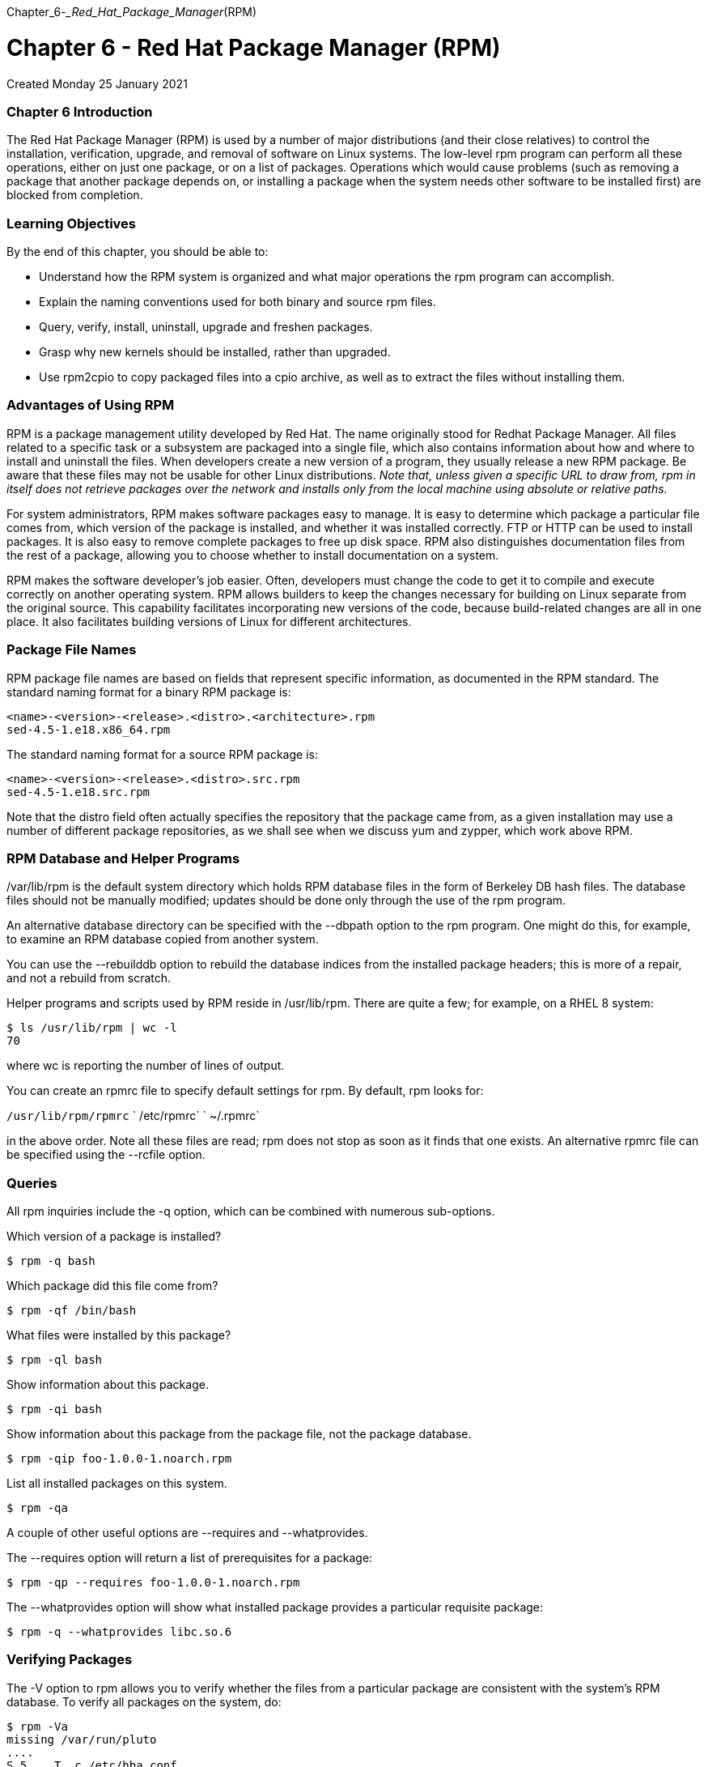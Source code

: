 :doctype: book

Chapter_6__-_Red_Hat_Package_Manager__(RPM)

= Chapter 6 - Red Hat Package Manager (RPM)

Created Monday 25 January 2021

[discrete]
=== Chapter 6 Introduction

The Red Hat Package Manager (RPM) is used by a number of major distributions (and their close relatives) to control the installation, verification, upgrade, and removal of software on Linux systems.
The low-level rpm program can perform all these operations, either on just one package, or on a list of packages.
Operations which would cause problems (such as removing a package that another package depends on, or installing a package when the system needs other software to be installed first) are blocked from completion.

[discrete]
=== Learning Objectives

By the end of this chapter, you should be able to:

* Understand how the RPM system is organized and what major operations the rpm program can accomplish.
* Explain the naming conventions used for both binary and source rpm files.
* Query, verify, install, uninstall, upgrade and freshen packages.
* Grasp why new kernels should be installed, rather than upgraded.
* Use rpm2cpio to copy packaged files into a cpio archive, as well as to extract the files without installing them.

[discrete]
=== Advantages of Using RPM

RPM is a package management utility developed by Red Hat.
The name originally stood for Redhat Package Manager.
All files related to a specific task or a subsystem are packaged into a single file, which also contains information about how and where to install and uninstall the files.
When developers create a new version of a program, they usually release a new RPM package.
Be aware that these files may not be usable for other Linux distributions.
_Note that, unless given a specific URL to draw from, rpm in itself does not retrieve packages over the network and installs only from the local machine using absolute or relative paths._

For system administrators, RPM makes software packages easy to manage.
It is easy to determine which package a particular file comes from, which version of the package is installed, and whether it was installed correctly.
FTP or HTTP can be used to install packages.
It is also easy to remove complete packages to free up disk space.
RPM also distinguishes documentation files from the rest of a package, allowing you to choose whether to install documentation on a system.

RPM makes the software developer's job easier.
Often, developers must change the code to get it to compile and execute correctly on another operating system.
RPM allows builders to keep the changes necessary for building on Linux separate from the original source.
This capability facilitates incorporating new versions of the code, because build-related changes are all in one place.
It also facilitates building versions of Linux for different architectures.

[discrete]
=== Package File Names

RPM package file names are based on fields that represent specific information, as documented in the RPM standard.
The standard naming format for a binary RPM package is:

 <name>-<version>-<release>.<distro>.<architecture>.rpm
 sed-4.5-1.e18.x86_64.rpm

The standard naming format for a source RPM package is:

 <name>-<version>-<release>.<distro>.src.rpm
 sed-4.5-1.e18.src.rpm

Note that the distro field often actually specifies the repository that the package came from, as a given installation may use a number of different package repositories, as we shall see when we discuss yum and zypper, which work above RPM.

[discrete]
=== RPM Database and Helper Programs

/var/lib/rpm is the default system directory which holds RPM database files in the form of Berkeley DB hash files.
The database files should not be manually modified;
updates should be done only through the use of the rpm program.

An alternative database directory can be specified with the --dbpath option to the rpm program.
One might do this, for example, to examine an RPM database copied from another system.

You can use the --rebuilddb option to rebuild the database indices from the installed package headers;
this is more of a repair, and not a rebuild from scratch.

Helper programs and scripts used by RPM reside in /usr/lib/rpm.
There are quite a few;
for example, on a RHEL 8 system:

 $ ls /usr/lib/rpm | wc -l
 70

where wc is reporting the number of lines of output.

You can create an rpmrc file to specify default settings for rpm.
By default, rpm looks for:

`/usr/lib/rpm/rpmrc` `   /etc/rpmrc` `   ~/.rpmrc`

in the above order.
Note all these files are read;
rpm does not stop as soon as it finds that one exists.
An alternative rpmrc file can be specified using the --rcfile option.

[discrete]
=== Queries

All rpm inquiries include the -q option, which can be combined with numerous sub-options.

Which version of a package is installed?

`$ rpm -q bash`

Which package did this file come from?

`$ rpm -qf /bin/bash`

What files were installed by this package?

`$ rpm -ql bash`

Show information about this package.

`$ rpm -qi bash`

Show information about this package from the package file, not the package database.

`$ rpm -qip foo-1.0.0-1.noarch.rpm`

List all installed packages on this system.

`$ rpm -qa`

A couple of other useful options are --requires and --whatprovides.

The --requires option will return a list of prerequisites for a package:

`$ rpm -qp --requires foo-1.0.0-1.noarch.rpm`

The --whatprovides option will show what installed package provides a particular requisite package:

`$ rpm -q --whatprovides libc.so.6`

[discrete]
=== Verifying Packages

The -V option to rpm allows you to verify whether the files from a particular package are consistent with the system's RPM database.
To verify all packages on the system, do:

 $ rpm -Va
 missing /var/run/pluto
 ....
 S.5....T. c /etc/hba.conf
 S.5....T. /usr/share/applications/defaults.list
 ....L.... c /etc/pam.d/fingerprint-auth
 ....L.... c /etc/pam.d/password-auth
 ....
 .M....... /var/lib/nfs/rpc_pipefs
 ....
 .....UG.. /usr/local/bin
 .....UG.. /usr/local/etc

This shows just a few items.
Note that this command can take a long time, as it examines all files owned by all packages.

You only see output if there is a problem.
In the output, each of the characters denotes the result of a comparison of attribute(s) of the file to the value of those attribute(s) recorded in the database.
A single `".`" (period) means the test passed, while a single `"?`" (question mark) indicates the test could not be performed (e.g., file permissions prevent reading).
Otherwise, the character denotes the failure of the corresponding --verify test.

S: file size differs M: file permissions and/or type differs 5: MD5 checksum differs D: device major/minor number mismatch L: symbolic link path mismatch U: user ownership differs G: group ownership differs T: modification time differs P: capabilities differ.

No output is generated when everything is OK.

If you specify one or more package names as an argument, you examine only that package, as in the following examples.

No output when everything is ok: `$ rpm -V bash` `   Output indicating that a file’s size, checksum, and modification time have changed.` `   $ rpm -V talk` `+   S.5....T in.ntalkd.8+` `   Output indicating that a file is missing.` `   $ rpm -V talk` `   missing /usr/bin/talk`

[discrete]
=== Installing Packages

Installing a package is as simple as:

`$ sudo rpm -ivh bash-4.4.19-8.el8_0.x86_64`

where -i is for install, -v is for verbose, and -h just means print out hash marks while doing to show progress.
Below are the tasks rpm performs when installing a package:

[discrete]
==== Performs dependency checks

RPM performs dependency checks.
This is necessary because some packages will not operate properly unless one or more other packages are also installed.
​​​​

[discrete]
==== Performs conflict checks

RPM performs conflict checks, including attempts to install an already-installed package or to install an older version over a newer version.

[discrete]
==== Executes commands required before installation

The developer building a package can specify that certain tasks be performed before or after the install.

[discrete]
==== Deals intelligently with configuration files

When installing a configuration file, if the file exists and has been changed since the previous version of the package was installed, RPM saves the old version with the suffix .rpmsave.
This allows you to integrate the changes you have made to the old configuration file into the new version of the file.
This feature depends on properly created RPM packages.

[discrete]
==== Unpacks files from packages and installs them with correct attributes

In addition to installing files in the right place, RPM also sets attributes such as permissions, ownership, and modification (build) time.

[discrete]
==== Executes commands required after installation

RPM performs any post-install tasks required for setup or initialization.

[discrete]
==== Updates the system RPM database

Every time RPM installs a package, it updates information in the system database.
It uses this information when checking for conflicts.

[discrete]
=== Uninstalling Packages

The -e option causes rpm to uninstall (erase) a package.
Normally, rpm -e fails with an error message if the package you are attempting to uninstall is either not actually installed, or is required by other packages on the system.
A successful uninstall produces no output.

 $ sudo rpm -e system-config-lvm
 package system-config-lvm is not installed

An example of error due to dependencies can be seen below, on a RHEL 7 system:

 $ sudo rpm -e xz
 error: Failed dependencies:
   xz is needed by (installed) dracut-033-161.el7.x86_64
   xz is needed by (installed) sos-3.0-23.el7.noarch
   xz is needed by (installed) libvirt-daemon-driver-qemu-1.1.1-29.el7_0.1.x86_64
   xz is needed by (installed) rpm-build-4.11.1-16.el7.x86_64 /usr/bin/xz is needed by (installed) kmod-14-9.el7.x86_64

You can use the --test option along with -e to determine whether the uninstall would succeed or fail, without actually doing the uninstall.
If the operation would be successful, rpm prints no output.
Add the -vv option to get more information.

Remember the package argument for the erase is the package name, not the rpm file name.

[discrete]
===== Never remove (erase/uninstall) the rpm package itself. The only way to fix this problem is to re-install the operating system, or by booting into a rescue environment.

[discrete]
=== Updating Packages

Upgrading replaces the original package (if installed), as in:

`$ rpm -Uvh bash-4.4.19-10.el8.x86_64.rpm`

You can give a list of package names, not just one.

When upgrading, the already installed package is removed after the newer version is installed.
The one exception is the configuration files from the original installation, which are kept with a .rpmsave extension.

If you use the -U option and the package is not already installed, it is simply installed and there is no error.

The -i option is not designed for upgrades;
attempting to install a new RPM package over an older one fails with error messages, because it tries to overwrite existing system files.

However, different versions of the same package may be installed if each version of the package does not contain the same files: _kernel packages and library packages from alternative architectures are typically the only packages that would be commonly installed multiple times._

If you want to downgrade with rpm -U (that is, to replace the current version with an earlier version), you must add the --oldpackage option to the command line.

[discrete]
=== Freshening Packages

The command:

`$ sudo rpm -Fvh *.rpm`

will attempt to freshen all the packages in the current directory.
The way this works is:

If an older version of a package is installed, it will be upgraded to the newer version in the directory.
If the version on the system is the same as the one in the directory, nothing happens.
If there is no version of a package installed, the package in the directory is ignored.

_The -F option is useful when you have downloaded several new patches and want to upgrade the packages that are already installed, but not install any new ones._

Freshening can be useful for applying a lot of patches (i.e., upgraded packages) at once.

[discrete]
=== Upgrading the Linux Kernel

When you install a new kernel on your system, it requires a reboot (one of the few updates that do) to take effect.
You should not do an upgrade (-U) of a kernel: an upgrade would remove the old currently running kernel.

This, in and of itself, will not stop the system, but if, after a reboot, you have any problems, you will no longer be able to reboot into the old kernel, since it has been removed from the system.
However, if you install (-i), both kernels coexist and you can choose to boot into either one;
i.e., you can revert back to the old one if need be.

To install a new kernel on a Red Hat-based system, do:

`+$ sudo rpm -ivh kernel-{version}.{arch}.rpm+`

filling in the correct version and architecture names.

When you do this, the GRUB configuration file will automatically be updated to include the new version;
it will be the default choice at boot, unless you reconfigure the system to do something else.

Once the new kernel version has been tested, you may remove the old version if you wish, though this is not necessary.
Unless you are short on space, it is recommended that you keep one or more older kernels available.

[discrete]
=== Using rpm2cpio

The rpm2cpio command is used to convert RPM package files to cpio archives.
In addition, it can extract files from the RPM package file.
Note that all files are extracted relative to the current directory.
So, if the user is in the /home/bob directory and extracts the bin/bash file, it will be stored in /home/bob/bin/bash.

Converts an RPM package file to a cpio archive with:

`$ rpm2cpio foobar.rpm > foobar.cpio`

To list files in an RPM package file:

`$ rpm2cpio bash-XXXX.rpm | cpio -t`

but a better way is to do:

`$ rpm -qlp bash-XXXX.rpm`

To extract one or more files from an RPM package file onto the system:

`$ rpm2cpio bash-XXXX.rpm | cpio -ivd bin/bash`

`$ rpm2cpio logrotate-XXXX.rpm | cpio --extract --make-directories`

[discrete]
=== Exercise 6.1: Using RPM

Here we will just do a number of simple operations for querying and verifying rpm packages.
This lab will work equally well on Red Hat and SUSE -based systems.

. Find out what package the file link:file:///etc/logrotate.conf[/etc/logrotate.conf] belongs to.
. List information about the package including all the files it contains.
. Verify the package installation.
. Try to remove the package.
+
[ec2-user@ip-172-31-27-213 ~]$ rpm -qf /etc/logrotate.conf  logrotate-3.14.0-4.el8.x86_64  [ec2-user@ip-172-31-27-213 ~]$
+
[ec2-user@ip-172-31-27-213 ~]$ rpm -qi logrotate  Name        : logrotate  Version     : 3.14.0  Release     : 4.el8  Architecture: x86_64  Install Date: Sat 31 Oct 2020 05:03:15 AM UTC  Group       : Unspecified  Size        : 145612  License     : GPLv2+  Signature   : RSA/SHA256, Thu 28 May 2020 01:10:24 PM UTC, Key ID 199e2f91fd431d51  Source RPM  : logrotate-3.14.0-4.el8.src.rpm  Build Date  : Wed 06 May 2020 02:05:55 PM UTC  Build Host  : x86-vm-09.build.eng.bos.redhat.com  Relocations : (not relocatable)  Packager    : Red Hat, Inc.
http://bugzilla.redhat.com/bugzilla  Vendor      : Red Hat, Inc.
URL         : https://github.com/logrotate/logrotate  Summary     : Rotates, compresses, removes and mails system log files  Description :  The logrotate utility is designed to simplify the administration of  log files on a system which generates a lot of log files.
Logrotate  allows for the automatic rotation compression, removal and mailing of  log files.
Logrotate can be set to handle a log file daily, weekly,  monthly or when the log file gets to a certain size.
Normally,  logrotate runs as a daily cron job.
+
Install the logrotate package if you need a utility to deal with the  log files on your system.
[ec2-user@ip-172-31-27-213 ~]$
+
[ec2-user@ip-172-31-27-213 ~]$ rpm -ql logrotate  /etc/cron.daily  /etc/cron.daily/logrotate  /etc/logrotate.conf  /etc/logrotate.d  /etc/logrotate.d/btmp  /etc/logrotate.d/wtmp  /etc/rwtab.d/logrotate  /usr/lib/.build-id  /usr/lib/.build-id/62  /usr/lib/.build-id/62/0770611fb2586f99b722af13432d6b0aec93b1  /usr/sbin/logrotate  /usr/share/doc/logrotate  /usr/share/doc/logrotate/ChangeLog.md  /usr/share/licenses/logrotate  /usr/share/licenses/logrotate/COPYING  /usr/share/man/man5/logrotate.conf.5.gz  /usr/share/man/man8/logrotate.8.gz  /var/lib/logrotate  /var/lib/logrotate/logrotate.status  [ec2-user@ip-172-31-27-213 ~]$
+
[ec2-user@ip-172-31-27-213 ~]$ rpm -V logrotate  [ec2-user@ip-172-31-27-213 ~]$

[discrete]
=== Exercise 6.2: Rebuilding the RPM Database

There are conditions under which the RPM database stored in link:file:///var/lib/rpm[/var/lib/rpm] can be corrupted.
In this exercise we will construct a new one and verify its integrity.
This lab will work equally well on Red Hat and SUSE -based systems.

. Backup the contents of link:file:///var/lib/rpm[/var/lib/rpm] as the rebuild process will overwrite the contents.
If you neglect to do this and something goes wrong you are in serious trouble.
. Rebuild the data base.
. Compare the new contents of the directory with the backed up contents;
don't examine the actual file contents as they are binary data, but note the number and names of the files.
. Get a listing of all rpms on the system.
You may want to compare this list with one generated before you actually do the rebuild procedure.
If the query command worked, your new database files should be fine.
. Compare again the two directory contents.
Do they have the same files now?
. You could delete the backup (probably about 100 MB in size) but you may want to keep it around for a while to make sure your system is behaving properly before trashing it.
+
[ec2-user@ip-172-31-27-213 ~]$ rsync -av /var/lib/rpm/ ./backups/  sending incremental file list  ./  .dbenv.lock  .rpm.lock  Basenames  Conflictname  Dirnames  Enhancename  Filetriggername  Group  Installtid  Name  Obsoletename  Packages  Providename  Recommendname  Requirename  Sha1header  Sigmd5  Suggestname  Supplementname  Transfiletriggername  Triggername
+
sent 55,798,464 bytes  received 418 bytes  111,597,764.00 bytes/sec  total size is 55,783,424  speedup is 1.00  [ec2-user@ip-172-31-27-213 ~]$
+
[ec2-user@ip-172-31-27-213 ~]$ diff -q /var/lib/rpm ./backups/  [ec2-user@ip-172-31-27-213 ~]$
+
[ec2-user@ip-172-31-27-213 ~]$ cd /var/lib/rpm  [ec2-user@ip-172-31-27-213 rpm]$ sudo rpm --rebuilddb  [ec2-user@ip-172-31-27-213 rpm]$
+
[ec2-user@ip-172-31-27-213 ~]$ diff -q /var/lib/rpm ./backups/  Files /var/lib/rpm/Basenames and ./backups/Basenames differ  Files /var/lib/rpm/Conflictname and ./backups/Conflictname differ  Only in ./backups/: .dbenv.lock  Files /var/lib/rpm/Dirnames and ./backups/Dirnames differ  Files /var/lib/rpm/Enhancename and ./backups/Enhancename differ  Files /var/lib/rpm/Filetriggername and ./backups/Filetriggername differ  Files /var/lib/rpm/Group and ./backups/Group differ  Files /var/lib/rpm/Installtid and ./backups/Installtid differ  Files /var/lib/rpm/Name and ./backups/Name differ  Files /var/lib/rpm/Obsoletename and ./backups/Obsoletename differ  Files /var/lib/rpm/Packages and ./backups/Packages differ  Files /var/lib/rpm/Providename and ./backups/Providename differ  Files /var/lib/rpm/Recommendname and ./backups/Recommendname differ  Files /var/lib/rpm/Requirename and ./backups/Requirename differ  Only in ./backups/: .rpm.lock  Files /var/lib/rpm/Sha1header and ./backups/Sha1header differ  Files /var/lib/rpm/Sigmd5 and ./backups/Sigmd5 differ  Files /var/lib/rpm/Suggestname and ./backups/Suggestname differ  Files /var/lib/rpm/Supplementname and ./backups/Supplementname differ  Files /var/lib/rpm/Transfiletriggername and ./backups/Transfiletriggername differ  Files /var/lib/rpm/Triggername and ./backups/Triggername differ

`[ec2-user@ip-172-31-27-213 ~]$ rpm -qa` `python3-jsonpointer-1.10-11.el8.noarch` `ncurses-base-6.1-7.20180224.el8.noarch` `tuned-2.14.0-3.el8.noarch` `info-6.5-6.el8.x86_64` `kexec-tools-2.0.20-34.el8.x86_64` `libzstd-1.4.4-1.el8.x86_64` `NetworkManager-tui-1.26.0-9.el8_3.x86_64` `file-5.33-16.el8.x86_64` `libsigsegv-2.11-5.el8.x86_64` `nettle-3.4.1-2.el8.x86_64` `libfastjson-0.99.8-2.el8.x86_64` `python3-schedutils-0.6-6.el8.x86_64` `platform-python-3.6.8-31.el8.x86_64` `libcomps-0.1.11-4.el8.x86_64` `krb5-libs-1.18.2-5.el8.x86_64` `cpio-2.12-8.el8.x86_64` `policycoreutils-2.9-9.el8.x86_64` `libsysfs-2.1.0-24.el8.x86_64` `ca-certificates-2020.2.41-80.0.el8_2.noarch` `libkcapi-hmaccalc-1.2.0-2.el8.x86_64` `os-prober-1.74-6.el8.x86_64` `device-mapper-libs-1.02.171-5.el8.x86_64` `python3-dateutil-2.6.1-6.el8.noarch` `librhsm-0.0.3-3.el8.x86_64` `dracut-config-rescue-049-95.git20200804.el8.x86_64` `python3-setuptools-wheel-39.2.0-6.el8.noarch` `tzdata-2020d-1.el8.noarch` `filesystem-3.8-3.el8.x86_64` `libselinux-2.9-4.el8_3.x86_64` `glibc-common-2.28-127.el8.x86_64` `libuuid-2.32.1-24.el8.x86_64` `initscripts-10.00.9-1.el8.x86_64` `libusbx-1.0.23-4.el8.x86_64` `grub2-tools-extra-2.02-90.el8.x86_64` `sssd-nfs-idmap-2.3.0-9.el8.x86_64` `libdnf-0.48.0-5.el8.x86_64` `python3-dmidecode-3.12.2-15.el8.x86_64` `python3-policycoreutils-2.9-9.el8.noarch` `python3-jsonpatch-1.21-2.el8.noarch` `p11-kit-trust-0.23.14-5.el8_0.x86_64` `grub2-pc-2.02-90.el8.x86_64` `grub2-pc-modules-2.02-90.el8.noarch` `parted-3.2-38.el8.x86_64` `brotli-1.0.6-2.el8.x86_64` `slang-2.3.2-3.el8.x86_64` `ipcalc-0.2.4-4.el8.x86_64` `crypto-policies-scripts-20200713-1.git51d1222.el8.noarch` `libnsl2-1.2.0-2.20180605git4a062cf.el8.x86_64` `kmod-25-16.el8.x86_64` `virt-what-1.18-6.el8.x86_64` `python3-iniparse-0.4-31.el8.noarch` `unbound-libs-1.7.3-14.el8.x86_64` `xfsprogs-5.0.0-4.el8.x86_64` `selinux-policy-targeted-3.14.3-54.el8.noarch` `python3-rpm-4.14.3-4.el8.x86_64` `net-tools-2.0-0.52.20160912git.el8.x86_64` `libksba-1.3.5-7.el8.x86_64` `python3-gobject-base-3.28.3-2.el8.x86_64` `squashfs-tools-4.3-19.el8.x86_64` `bind-export-libs-9.11.20-5.el8.x86_64` `snappy-1.1.8-3.el8.x86_64` `gnupg2-2.2.20-2.el8.x86_64` `libini_config-1.3.1-39.el8.x86_64` `rpm-build-libs-4.14.3-4.el8.x86_64` `libssh-0.9.4-2.el8.x86_64` `kernel-tools-4.18.0-240.1.1.el8_3.x86_64` `python3-dnf-4.2.23-4.el8.noarch` `libpcap-1.9.1-4.el8.x86_64` `numactl-libs-2.0.12-11.el8.x86_64` `python3-babel-2.5.1-5.el8.noarch` `yum-4.2.23-4.el8.noarch` `audit-3.0-0.17.20191104git1c2f876.el8.x86_64` `qemu-guest-agent-4.2.0-34.module+el8.3.0+7976+077be4ec.x86_64` `man-db-2.7.6.1-17.el8.x86_64` `rootfiles-8.1-22.el8.noarch` `libxkbcommon-0.9.1-1.el8.x86_64` `openldap-2.4.46-15.el8.x86_64` `procps-ng-3.3.15-3.el8.x86_64` `coreutils-8.30-8.el8.x86_64` `libpwquality-1.4.0-9.el8.x86_64` `python3-libselinux-2.9-4.el8_3.x86_64` `NetworkManager-libnm-1.26.0-9.el8_3.x86_64` `polkit-0.115-11.el8.x86_64` `ima-evm-utils-1.1-5.el8.x86_64` `python3-pyyaml-3.12-12.el8.x86_64` `python3-unbound-1.7.3-14.el8.x86_64` `kernel-modules-4.18.0-240.1.1.el8_3.x86_64` `python3-libsemanage-2.9-3.el8.x86_64` `libcap-2.26-4.el8.x86_64` `elfutils-libelf-0.180-1.el8.x86_64` `audit-libs-3.0-0.17.20191104git1c2f876.el8.x86_64` `libunistring-0.9.9-3.el8.x86_64` `libtalloc-2.3.1-2.el8.x86_64` `lz4-libs-1.8.3-2.el8.x86_64` `libcollection-0.7.0-39.el8.x86_64` `python3-libxml2-2.9.7-8.el8.x86_64` `python3-jwt-1.6.1-2.el8.noarch` `systemd-libs-239-41.el8_3.x86_64` `python3-requests-2.20.0-2.1.el8_1.noarch` `kmod-libs-25-16.el8.x86_64` `python3-prettytable-0.7.2-14.el8.noarch` `pam-1.3.1-11.el8.x86_64` `python3-jinja2-2.10.1-2.el8_0.noarch` `shared-mime-info-1.9-3.el8.x86_64` `yum-utils-4.0.17-5.el8.noarch` `json-glib-1.4.4-1.el8.x86_64` `NetworkManager-team-1.26.0-9.el8_3.x86_64` `python3-configobj-5.0.6-11.el8.noarch` `authselect-compat-1.2.1-2.el8.x86_64` `rng-tools-6.8-3.el8.x86_64` `openssh-clients-8.0p1-5.el8.x86_64` `prefixdevname-0.1.0-6.el8.x86_64` `checkpolicy-2.9-1.el8.x86_64` `langpacks-en-1.0-12.el8.noarch` `libnghttp2-1.33.0-3.el8_2.1.x86_64` `python3-pip-wheel-9.0.3-18.el8.noarch` `libsss_sudo-2.3.0-9.el8.x86_64` `basesystem-11-5.el8.noarch` `sg3_utils-libs-1.44-5.el8.x86_64` `glibc-2.28-127.el8.x86_64` `libreport-filesystem-2.9.5-15.el8.x86_64` `libcom_err-1.45.6-1.el8.x86_64` `python3-libs-3.6.8-31.el8.x86_64` `pinentry-1.1.0-2.el8.x86_64` `libarchive-3.3.2-9.el8.x86_64` `e2fsprogs-1.45.6-1.el8.x86_64` `gzip-1.9-9.el8.x86_64` `librepo-1.12.0-2.el8.x86_64` `device-mapper-1.02.171-5.el8.x86_64` `python3-subscription-manager-rhsm-1.27.16-1.el8.x86_64` `trousers-0.3.14-4.el8.x86_64` `python3-audit-3.0-0.17.20191104git1c2f876.el8.x86_64` `cronie-anacron-1.5.2-4.el8.x86_64` `python3-dnf-plugins-core-4.0.17-5.el8.noarch` `geolite2-city-20180605-1.el8.noarch` `python3-perf-4.18.0-240.1.1.el8_3.x86_64` `setup-2.12.2-6.el8.noarch` `python3-urllib3-1.24.2-4.el8.noarch` `glibc-langpack-en-2.28-127.el8.x86_64` `xz-5.2.4-3.el8.x86_64` `bzip2-libs-1.0.6-26.el8.x86_64` `sssd-kcm-2.3.0-9.el8.x86_64` `pass:c[libstdc++-8.3.1-5.1.el8.x86_64]` `chrony-3.5-1.el8.x86_64` `libffi-3.1-22.el8.x86_64` `dracut-config-generic-049-95.git20200804.el8.x86_64` `libidn2-2.2.0-1.el8.x86_64` `rsync-3.1.3-9.el8.x86_64` `libsemanage-2.9-3.el8.x86_64` `gpg-pubkey-d4082792-5b32db75` `pcre-8.42-4.el8.x86_64` `libssh-config-0.9.4-2.el8.noarch` `libref_array-0.1.5-39.el8.x86_64` `grubby-8.40-41.el8.x86_64` `ethtool-5.0-2.el8.x86_64` `libtirpc-1.1.4-4.el8.x86_64` `python3-oauthlib-2.1.0-1.el8.noarch` `shadow-utils-4.6-11.el8.x86_64` `libteam-1.31-2.el8.x86_64` `util-linux-2.32.1-24.el8.x86_64` `libpsl-0.20.2-6.el8.x86_64` `libmodulemd-2.9.4-2.el8.x86_64` `coreutils-common-8.30-8.el8.x86_64` `gobject-introspection-1.56.1-1.el8.x86_64` `less-530-1.el8.x86_64` `rpm-plugin-systemd-inhibit-4.14.3-4.el8.x86_64` `hdparm-9.54-2.el8.x86_64` `gnupg2-smime-2.2.20-2.el8.x86_64` `gawk-4.2.1-1.el8.x86_64` `python3-gpg-1.13.1-3.el8.x86_64` `libestr-0.1.10-1.el8.x86_64` `sssd-common-2.3.0-9.el8.x86_64` `platform-python-setuptools-39.2.0-6.el8.noarch` `python3-libcomps-0.1.11-4.el8.x86_64` `elfutils-default-yama-scope-0.180-1.el8.noarch` `iptables-libs-1.8.4-15.el8.x86_64` `libfdisk-2.32.1-24.el8.x86_64` `pciutils-libs-3.6.4-2.el8.x86_64` `trousers-lib-0.3.14-4.el8.x86_64` `groff-base-1.22.3-18.el8.x86_64` `systemd-239-41.el8_3.x86_64` `libmetalink-0.1.3-7.el8.x86_64` `crontabs-1.11-16.20150630git.el8.noarch` `pigz-2.4-4.el8.x86_64` `geolite2-country-20180605-1.el8.noarch` `libdaemon-0.14-15.el8.x86_64` `hwdata-0.314-8.6.el8.noarch` `ncurses-6.1-7.20180224.el8.x86_64` `redhat-release-8.3-1.0.el8.x86_64` `platform-python-pip-9.0.3-18.el8.noarch` `publicsuffix-list-dafsa-20180723-1.el8.noarch` `crypto-policies-20200713-1.git51d1222.el8.noarch` `ncurses-libs-6.1-7.20180224.el8.x86_64` `libcroco-0.6.12-4.el8_2.1.x86_64` `bash-4.4.19-12.el8.x86_64` `dbus-tools-1.12.8-11.el8.x86_64` `python3-pyudev-0.21.0-7.el8.noarch` `libblkid-2.32.1-24.el8.x86_64` `oddjob-0.34.5-3.el8.x86_64` `libdb-5.3.28-39.el8.x86_64` `python3-dbus-1.2.4-15.el8.x86_64` `cryptsetup-libs-2.3.3-2.el8.x86_64` `sssd-client-2.3.0-9.el8.x86_64` `kbd-2.0.4-10.el8.x86_64` `dracut-network-049-95.git20200804.el8.x86_64` `systemd-pam-239-41.el8_3.x86_64` `python3-hawkey-0.48.0-5.el8.x86_64` `grub2-tools-2.02-90.el8.x86_64` `libnfsidmap-2.3.3-35.el8.x86_64` `dbus-1.12.8-11.el8.x86_64` `python3-ethtool-0.14-3.el8.x86_64` `python3-six-1.11.0-8.el8.noarch` `libdhash-0.5.0-39.el8.x86_64` `python3-decorator-4.2.1-2.el8.noarch` `lzo-2.08-14.el8.x86_64` `libsolv-0.7.11-1.el8.x86_64` `gdbm-1.18-1.el8.x86_64` `kernel-core-4.18.0-240.1.1.el8_3.x86_64` `mpfr-3.1.6-1.el8.x86_64` `iputils-20180629-2.el8.x86_64` `libpng-1.6.34-5.el8.x86_64` `irqbalance-1.4.0-4.el8.x86_64` `dmidecode-3.2-6.el8.x86_64` `sudo-1.8.29-6.el8.x86_64` `gpg-pubkey-fd431d51-4ae0493b` `sg3_utils-1.44-5.el8.x86_64` `hostname-3.20-6.el8.x86_64` `NetworkManager-1.26.0-9.el8_3.x86_64` `polkit-pkla-compat-0.1-12.el8.x86_64` `libevent-2.1.8-5.el8.x86_64` `python3-syspurpose-1.27.16-1.el8.x86_64` `timedatex-0.5-3.el8.x86_64` `rpm-plugin-selinux-4.14.3-4.el8.x86_64` `python3-setools-4.3.0-2.el8.x86_64` `authselect-libs-1.2.1-2.el8.x86_64` `oddjob-mkhomedir-0.34.5-3.el8.x86_64` `readline-7.0-10.el8.x86_64` `libcap-ng-0.7.9-5.el8.x86_64` `gmp-6.1.2-10.el8.x86_64` `p11-kit-0.23.14-5.el8_0.x86_64` `json-c-0.13.1-0.2.el8.x86_64` `libnl3-3.5.0-1.el8.x86_64` `findutils-4.6.0-20.el8.x86_64` `libsmartcols-2.32.1-24.el8.x86_64` `which-2.21-12.el8.x86_64` `libbasicobjects-0.1.1-39.el8.x86_64` `libnl3-cli-3.5.0-1.el8.x86_64` `diffutils-3.6-6.el8.x86_64` `libedit-3.1-23.20170329cvs.el8.x86_64` `libseccomp-2.4.3-1.el8.x86_64` `libyaml-0.1.7-5.el8.x86_64` `psmisc-23.1-5.el8.x86_64` `python3-pyserial-3.1.1-8.el8.noarch` `cloud-init-19.4-11.el8.noarch` `subscription-manager-1.27.16-1.el8.x86_64` `mozjs60-60.9.0-4.el8.x86_64` `libss-1.45.6-1.el8.x86_64` `libselinux-utils-2.9-4.el8_3.x86_64` `c-ares-1.13.0-5.el8.x86_64` `fuse-libs-2.9.7-12.el8.x86_64` `libndp-1.7-3.el8.x86_64` `libpipeline-1.5.0-2.el8.x86_64` `libsss_nss_idmap-2.3.0-9.el8.x86_64` `memstrack-0.1.11-1.el8.x86_64` `libmaxminddb-1.2.0-10.el8.x86_64` `kbd-legacy-2.0.4-10.el8.noarch` `grub2-tools-minimal-2.02-90.el8.x86_64` `libdb-utils-5.3.28-39.el8.x86_64` `cracklib-2.9.6-15.el8.x86_64` `elfutils-debuginfod-client-0.180-1.el8.x86_64` `dbus-libs-1.12.8-11.el8.x86_64` `openssl-libs-1.1.1g-11.el8.x86_64` `libutempter-1.1.6-14.el8.x86_64` `gettext-0.19.8.1-17.el8.x86_64` `libgpg-error-1.31-1.el8.x86_64` `libxcrypt-4.1.1-4.el8.x86_64` `sqlite-libs-3.26.0-11.el8.x86_64` `libgcrypt-1.8.5-4.el8.x86_64` `lua-libs-5.3.4-11.el8.x86_64` `grub2-common-2.02-90.el8.noarch` `sed-4.5-2.el8.x86_64` `libassuan-2.5.1-3.el8.x86_64` `jansson-2.11-3.el8.x86_64` `grep-3.1-6.el8.x86_64` `keyutils-libs-1.5.10-6.el8.x86_64` `libtdb-1.4.3-1.el8.x86_64` `dnf-plugin-subscription-manager-1.27.16-1.el8.x86_64` `python3-magic-5.33-16.el8.noarch` `python3-cffi-1.11.5-5.el8.x86_64` `kbd-misc-2.0.4-10.el8.noarch` `curl-7.61.1-14.el8.x86_64` `elfutils-libs-0.180-1.el8.x86_64` `python3-pysocks-1.6.8-3.el8.noarch` `xkeyboard-config-2.28-1.el8.noarch` `python3-pytz-2017.2-9.el8.noarch` `libsepol-2.9-1.el8.x86_64` `rh-amazon-rhui-client-3.0.32-1.el8.noarch` `chkconfig-1.13-2.el8.x86_64` `kernel-4.18.0-240.1.1.el8_3.x86_64` `libacl-2.2.53-1.el8.x86_64` `hardlink-1.3-6.el8.x86_64` `gdbm-libs-1.18-1.el8.x86_64` `libverto-0.3.0-5.el8.x86_64` `python3-pycparser-2.14-14.el8.noarch` `dbus-common-1.12.8-11.el8.noarch` `acl-2.2.53-1.el8.x86_64` `openssl-1.1.1g-11.el8.x86_64` `freetype-2.9.1-4.el8.x86_64` `rpm-4.14.3-4.el8.x86_64` `libpath_utils-0.2.1-39.el8.x86_64` `libmount-2.32.1-24.el8.x86_64` `dnf-data-4.2.23-4.el8.noarch` `dbus-daemon-1.12.8-11.el8.x86_64` `kpartx-0.8.4-5.el8.x86_64` `systemd-udev-239-41.el8_3.x86_64` `dracut-049-95.git20200804.el8.x86_64` `cronie-1.5.2-4.el8.x86_64` `libgcc-8.3.1-5.1.el8.x86_64` `lshw-B.02.19.2-2.el8.x86_64` `subscription-manager-rhsm-certificates-1.27.16-1.el8.x86_64` `redhat-release-eula-8.3-1.0.el8.x86_64` `pcre2-10.32-2.el8.x86_64` `xz-libs-5.2.4-3.el8.x86_64` `zlib-1.2.11-16.el8_2.x86_64` `pciutils-3.6.4-2.el8.x86_64` `authselect-1.2.1-2.el8.x86_64` `python3-librepo-1.12.0-2.el8.x86_64` `dhcp-libs-4.3.6-41.el8.x86_64` `python3-inotify-0.9.6-13.el8.noarch` `logrotate-3.14.0-4.el8.x86_64` `python3-cryptography-2.3-3.el8.x86_64` `libgomp-8.3.1-5.1.el8.x86_64` `vim-minimal-8.0.1763-15.el8.x86_64` `python3-jsonschema-2.6.0-4.el8.noarch` `microcode_ctl-20200609-2.el8.x86_64` `e2fsprogs-libs-1.45.6-1.el8.x86_64` `lsscsi-0.30-1.el8.x86_64` `libsss_autofs-2.3.0-9.el8.x86_64` `cyrus-sasl-lib-2.1.27-5.el8.x86_64` `libkcapi-1.2.0-2.el8.x86_64` `gettext-libs-0.19.8.1-17.el8.x86_64` `polkit-libs-0.115-11.el8.x86_64` `gnutls-3.6.14-6.el8.x86_64` `python3-idna-2.5-5.el8.noarch` `libsecret-0.18.6-1.el8.x86_64` `usermode-1.113-1.el8.x86_64` `gpgme-1.13.1-3.el8.x86_64` `python3-linux-procfs-0.6.2-2.el8.noarch` `python3-asn1crypto-0.24.0-3.el8.noarch` `dbus-glib-0.110-2.el8.x86_64` `libsss_idmap-2.3.0-9.el8.x86_64` `dracut-squash-049-95.git20200804.el8.x86_64` `tar-1.30-5.el8.x86_64` `dhcp-client-4.3.6-41.el8.x86_64` `kernel-tools-libs-4.18.0-240.1.1.el8_3.x86_64` `python3-libdnf-0.48.0-5.el8.x86_64` `newt-0.52.20-11.el8.x86_64` `teamd-1.31-2.el8.x86_64` `cracklib-dicts-2.9.6-15.el8.x86_64` `python3-chardet-3.0.4-7.el8.noarch` `dnf-plugins-core-4.0.17-5.el8.noarch` `libtasn1-4.13-3.el8.x86_64` `python3-markupsafe-0.23-19.el8.x86_64` `insights-client-3.1.0-3.el8.noarch` `rsyslog-8.1911.0-6.el8.x86_64` `openssh-server-8.0p1-5.el8.x86_64` `cloud-utils-growpart-0.31-1.el8.noarch` `gdisk-1.0.3-6.el8.x86_64` `npth-1.5-4.el8.x86_64` `dhcp-common-4.3.6-41.el8.noarch` `libcurl-7.61.1-14.el8.x86_64` `openssl-pkcs11-0.4.10-2.el8.x86_64` `rpm-libs-4.14.3-4.el8.x86_64` `glib2-2.56.4-8.el8.x86_64` `iproute-5.3.0-5.el8.x86_64` `libuser-0.62-23.el8.x86_64` `openssh-8.0p1-5.el8.x86_64` `libsss_certmap-2.3.0-9.el8.x86_64` `libldb-2.1.3-2.el8.x86_64` `passwd-0.80-3.el8.x86_64` `selinux-policy-3.14.3-54.el8.noarch` `popt-1.16-14.el8.x86_64` `libxml2-2.9.7-8.el8.x86_64` `expat-2.2.5-4.el8.x86_64` `libmnl-1.0.4-6.el8.x86_64` `libattr-2.4.48-3.el8.x86_64` `file-libs-5.33-16.el8.x86_64` `libtevent-0.10.2-2.el8.x86_64` `dnf-4.2.23-4.el8.noarch` `python3-ply-3.9-8.el8.noarch` `[ec2-user@ip-172-31-27-213 ~]$`

